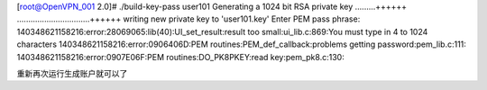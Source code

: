 







[root@OpenVPN_001 2.0]# ./build-key-pass user101
Generating a 1024 bit RSA private key
.........++++++
................................++++++
writing new private key to 'user101.key'
Enter PEM pass phrase:
140348621158216:error:28069065:lib(40):UI_set_result:result too small:ui_lib.c:869:You must type in 4 to 1024 characters
140348621158216:error:0906406D:PEM routines:PEM_def_callback:problems getting password:pem_lib.c:111:
140348621158216:error:0907E06F:PEM routines:DO_PK8PKEY:read key:pem_pk8.c:130:

重新再次运行生成账户就可以了

